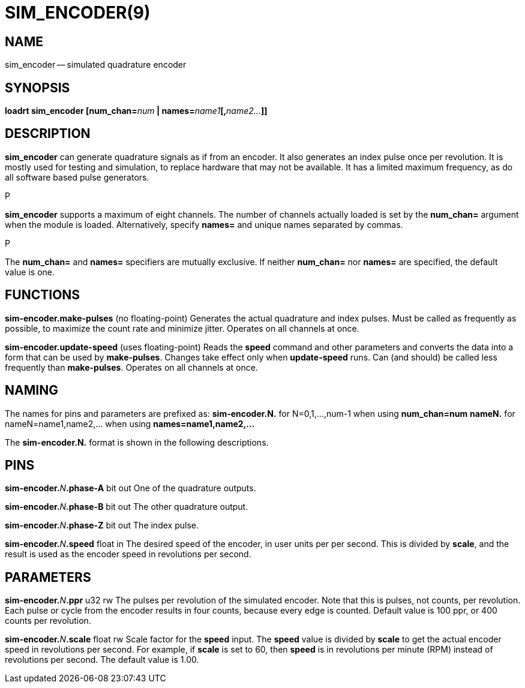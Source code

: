 = SIM_ENCODER(9)
:manmanual: HAL Components
:mansource: ../man/man9/sim_encoder.9.asciidoc
:man version : 




== NAME
sim_encoder -- simulated quadrature encoder


== SYNOPSIS
**loadrt sim_encoder [num_chan=**__num__** | names=**__name1__**[,**__name2...__**]]
**




== DESCRIPTION
**sim_encoder** can generate quadrature signals as if from an encoder.
It also generates an index pulse once per revolution.  It is mostly used
for testing and simulation, to replace hardware that may not be available.
It has a limited maximum frequency, as do all software based pulse
generators.

.P
**sim_encoder** supports a maximum of eight channels.  The number of
channels actually loaded is set by the **num_chan=** argument when
the module is loaded.  Alternatively, specify **names=** and unique names
separated by commas.

.P
The **num_chan=** and **names=** specifiers are mutually exclusive.
If neither **num_chan=** nor **names=** are specified, the default
value is one.



== FUNCTIONS

**sim-encoder.make-pulses** (no floating-point)
Generates the actual quadrature and index pulses.  Must be called as
frequently as possible, to maximize the count rate and minimize jitter.
Operates on all channels at once.

**sim-encoder.update-speed** (uses floating-point)
Reads the **speed** command and other parameters and converts the
data into a form that can be used by **make-pulses**.  Changes take
effect only when **update-speed** runs.  Can (and should) be called
less frequently than **make-pulses**.  Operates on all channels at
once.



== NAMING
The names for pins and parameters are prefixed as:
  **sim-encoder.N.** for N=0,1,...,num-1 when using **num_chan=num**
  **nameN.** for nameN=name1,name2,... when using **names=name1,name2,...**

The **sim-encoder.N.** format is shown in the following descriptions.




== PINS


**sim-encoder.**__N__**.phase-A** bit out
One of the quadrature outputs.

**sim-encoder.**__N__**.phase-B** bit out
The other quadrature output.

**sim-encoder.**__N__**.phase-Z** bit out
The index pulse.

**sim-encoder.**__N__**.speed** float in
The desired speed of the encoder, in user units per per second.  This
is divided by **scale**, and the result is used as the encoder speed
in revolutions per second.



== PARAMETERS

**sim-encoder.**__N__**.ppr** u32 rw
The pulses per revolution of the simulated encoder.  Note that this
is pulses, not counts, per revolution.  Each pulse or cycle from the
encoder results in four counts, because every edge is counted.
Default value is 100 ppr, or 400 counts per revolution.

**sim-encoder.**__N__**.scale** float rw
Scale factor for the **speed** input.  The **speed** value is divided
by **scale** to get the actual encoder speed in revolutions per second.
For example, if **scale** is set to 60, then **speed** is in revolutions
per minute (RPM) instead of revolutions per second.  The default value
is 1.00.

